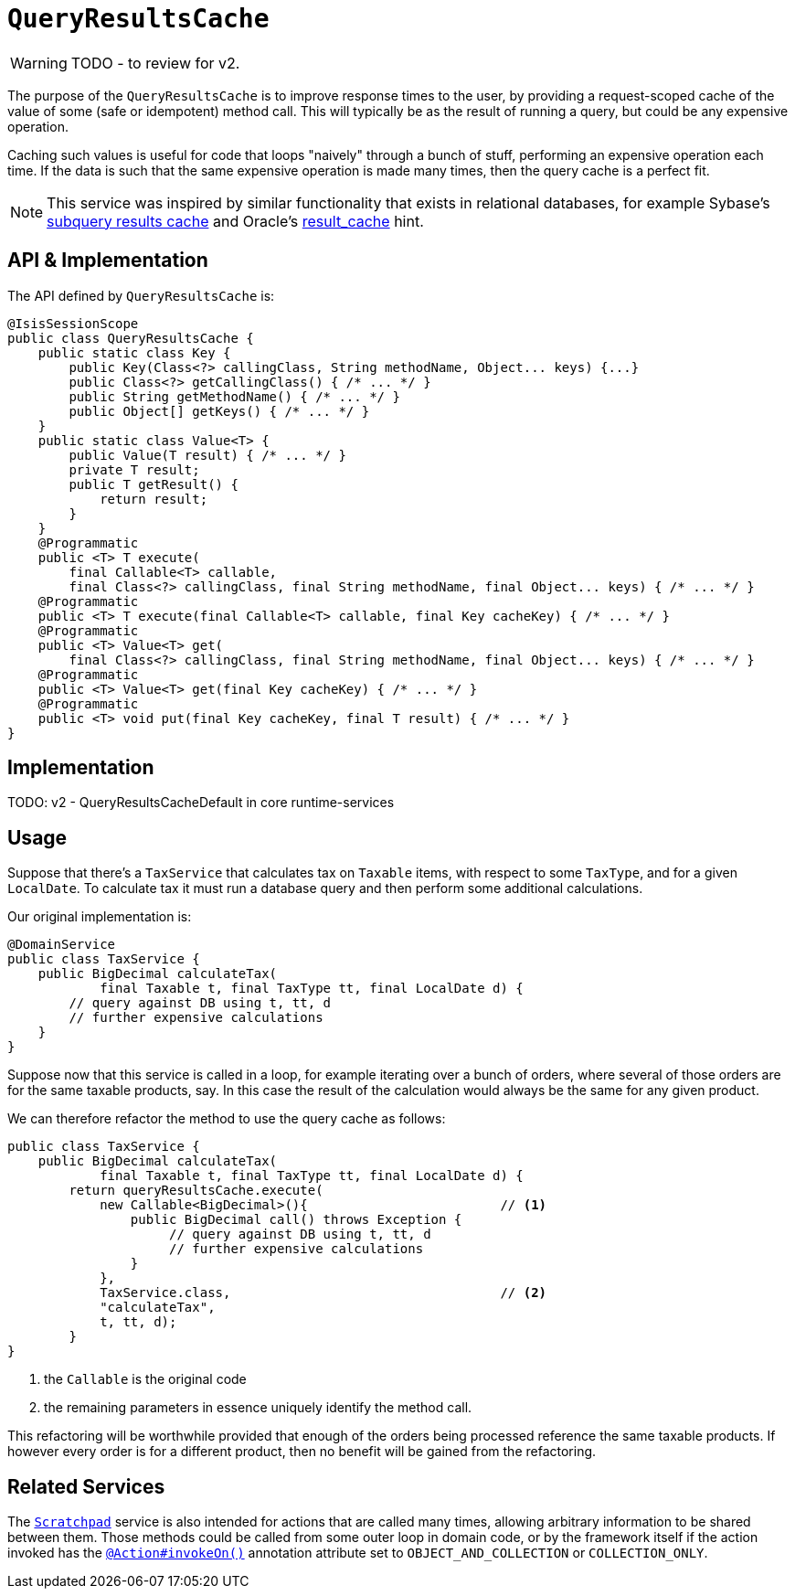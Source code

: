 = `QueryResultsCache`

:Notice: Licensed to the Apache Software Foundation (ASF) under one or more contributor license agreements. See the NOTICE file distributed with this work for additional information regarding copyright ownership. The ASF licenses this file to you under the Apache License, Version 2.0 (the "License"); you may not use this file except in compliance with the License. You may obtain a copy of the License at. http://www.apache.org/licenses/LICENSE-2.0 . Unless required by applicable law or agreed to in writing, software distributed under the License is distributed on an "AS IS" BASIS, WITHOUT WARRANTIES OR  CONDITIONS OF ANY KIND, either express or implied. See the License for the specific language governing permissions and limitations under the License.
:page-partial:

WARNING: TODO - to review for v2.


The purpose of the `QueryResultsCache` is to improve response times to the user, by providing a request-scoped cache of the value of some (safe or idempotent) method call.
This will typically be as the result of running a query, but could be any expensive operation.

Caching such values is useful for code that loops "naively" through a bunch of stuff, performing an expensive operation each time.
If the data is such that the same expensive operation is made many times, then the query cache is a perfect fit.

[NOTE]
====
This service was inspired by similar functionality that exists in relational databases, for example Sybase's http://infocenter.sybase.com/help/index.jsp?topic=/com.sybase.dc20023_1251/html/optimizer/X43480.htm[subquery results cache] and Oracle's http://www.dba-oracle.com/oracle11g/oracle_11g_result_cache_sql_hint.htm[result_cache] hint.
====

== API & Implementation

The API defined by `QueryResultsCache` is:

[source,java]
----
@IsisSessionScope
public class QueryResultsCache {
    public static class Key {
        public Key(Class<?> callingClass, String methodName, Object... keys) {...}
        public Class<?> getCallingClass() { /* ... */ }
        public String getMethodName() { /* ... */ }
        public Object[] getKeys() { /* ... */ }
    }
    public static class Value<T> {
        public Value(T result) { /* ... */ }
        private T result;
        public T getResult() {
            return result;
        }
    }
    @Programmatic
    public <T> T execute(
        final Callable<T> callable,
        final Class<?> callingClass, final String methodName, final Object... keys) { /* ... */ }
    @Programmatic
    public <T> T execute(final Callable<T> callable, final Key cacheKey) { /* ... */ }
    @Programmatic
    public <T> Value<T> get(
        final Class<?> callingClass, final String methodName, final Object... keys) { /* ... */ }
    @Programmatic
    public <T> Value<T> get(final Key cacheKey) { /* ... */ }
    @Programmatic
    public <T> void put(final Key cacheKey, final T result) { /* ... */ }
}
----

== Implementation

TODO: v2 - QueryResultsCacheDefault in core runtime-services

== Usage

Suppose that there's a `TaxService` that calculates tax on `Taxable` items, with respect to some `TaxType`, and for a given `LocalDate`.
To calculate tax it must run a database query and then perform some additional calculations.

Our original implementation is:

[source,java]
----
@DomainService
public class TaxService {
    public BigDecimal calculateTax(
            final Taxable t, final TaxType tt, final LocalDate d) {
        // query against DB using t, tt, d
        // further expensive calculations
    }
}
----

Suppose now that this service is called in a loop, for example iterating over a bunch of orders, where several of those orders are for the same taxable products, say.
In this case the result of the calculation would always be the same for any given product.

We can therefore refactor the method to use the query cache as follows:

[source,java]
----
public class TaxService {
    public BigDecimal calculateTax(
            final Taxable t, final TaxType tt, final LocalDate d) {
        return queryResultsCache.execute(
            new Callable<BigDecimal>(){                         // <1>
                public BigDecimal call() throws Exception {
                     // query against DB using t, tt, d
                     // further expensive calculations
                }
            },
            TaxService.class,                                   // <2>
            "calculateTax",
            t, tt, d);
        }
}
----
<1> the `Callable` is the original code
<2> the remaining parameters in essence uniquely identify the method call.

This refactoring will be worthwhile provided that enough of the orders being processed reference the same taxable products.
If however every order is for a different product, then no benefit will be gained from the refactoring.

== Related Services

The xref:refguide:applib-svc:Scratchpad.adoc[`Scratchpad`] service is also intended for actions that are called many times, allowing arbitrary information to be shared between them.
Those methods could be called from some outer loop in domain code, or by the framework itself if the action invoked has the xref:refguide:applib-ant:Action.adoc#invokeOn[`@Action#invokeOn()`] annotation attribute set to `OBJECT_AND_COLLECTION` or `COLLECTION_ONLY`.
